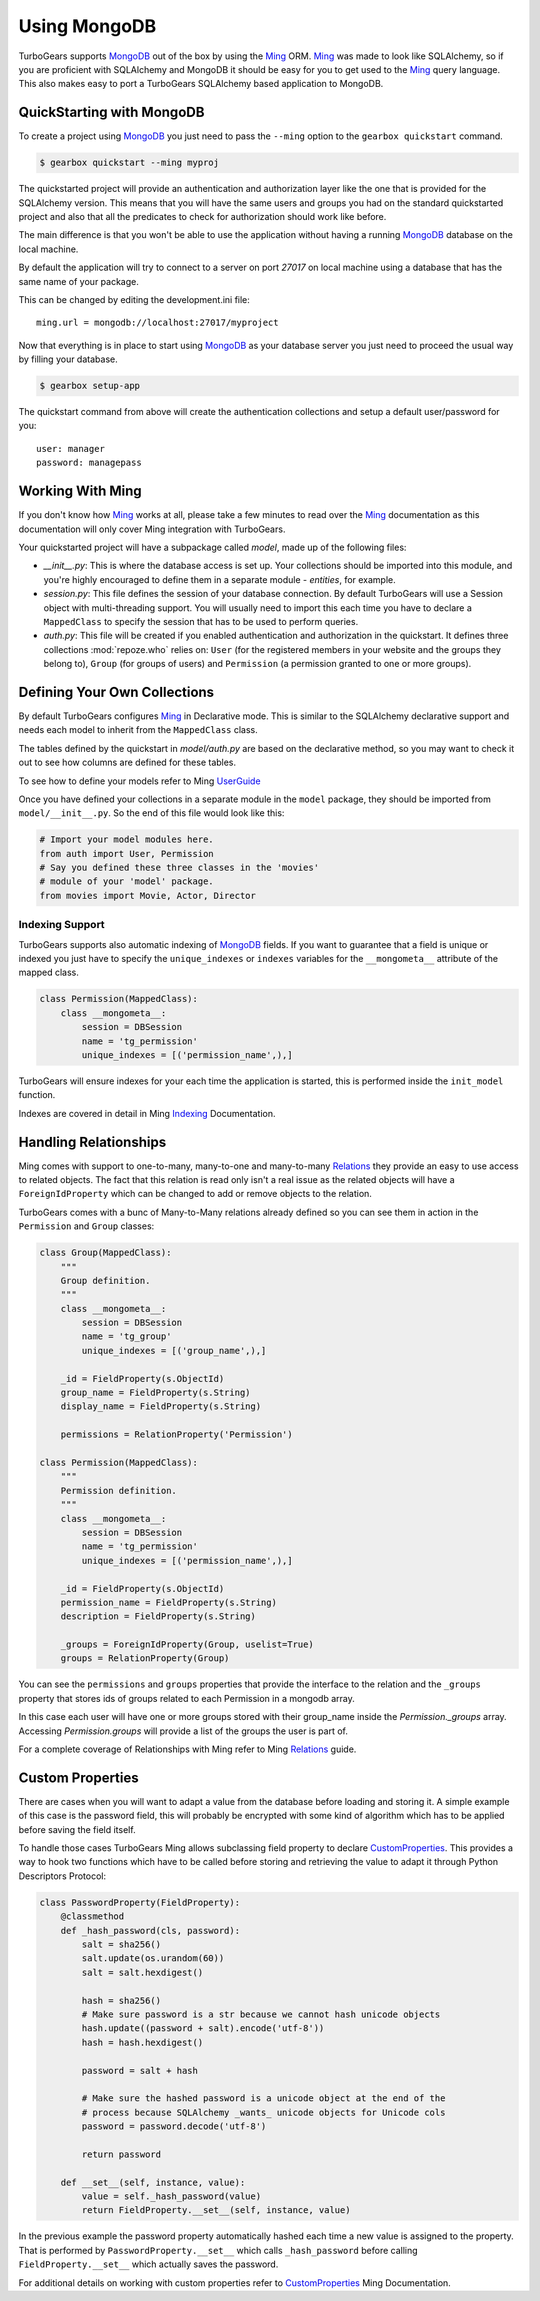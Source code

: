 .. _mongodb_ming:

=============
Using MongoDB
=============

TurboGears supports MongoDB_ out of the box by using the Ming_ ORM.
Ming_ was made to look like SQLAlchemy, so if you are proficient with
SQLAlchemy and MongoDB it should be easy for you to get used to the Ming_
query language. This also makes easy to port a TurboGears SQLAlchemy based
application to MongoDB.

QuickStarting with MongoDB
==========================

To create a project using MongoDB_ you just need to pass the ``--ming``
option to the ``gearbox quickstart`` command.

.. code-block:: bash

    $ gearbox quickstart --ming myproj

The quickstarted project will provide an authentication and authorization
layer like the one that is provided for the SQLAlchemy version. This
means that you will have the same users and groups you had on the standard
quickstarted project and also that all the predicates to check for authorization
should work like before.

The main difference is that you won't be able to use the application
without having a running MongoDB_ database on the local machine.

By default the application will try to connect to a server on port
*27017* on local machine using a database that has the same name
of your package.

This can be changed by editing the development.ini file::

    ming.url = mongodb://localhost:27017/myproject

Now that everything is in place to start using MongoDB_ as your
database server you just need to proceed the usual way by filling
your database.

.. code-block:: bash

      $ gearbox setup-app

The quickstart command from above will create the authentication
collections and setup a default user/password for you::

      user: manager
      password: managepass

Working With Ming
=================

If you don't know how Ming_ works at all, please take a few
minutes to read over the Ming_ documentation as this documentation
will only cover Ming integration with TurboGears.

Your quickstarted project will have a subpackage called `model`, made
up of the following files:

* `__init__.py`: This is where the database access is set up. Your
  collections should be imported into this module, and you're highly
  encouraged to define them in a separate module - `entities`, for
  example.
* `session.py`: This file defines the session of your database
  connection. By default TurboGears will use a Session object
  with multi-threading support. You will usually need to import
  this each time you have to declare a ``MappedClass`` to
  specify the session that has to be used to perform queries.
* `auth.py`: This file will be created if you enabled authentication
  and authorization in the quickstart. It defines three collections
  :mod:`repoze.who` relies on: ``User`` (for the registered
  members in your website and the groups they belong to), ``Group``
  (for groups of users) and ``Permission`` (a permission granted
  to one or more groups).

Defining Your Own Collections
=============================

By default TurboGears configures Ming_ in Declarative mode.
This is similar to the SQLAlchemy declarative support and needs
each model to inherit from the ``MappedClass`` class.

The tables defined by the quickstart in `model/auth.py` are based on
the declarative method, so you may want to check it out to see how
columns are defined for these tables.

To see how to define your models refer to Ming UserGuide_

Once you have defined your collections in a separate module in the ``model``
package, they should be imported from ``model/__init__.py``. So the end
of this file would look like this:

.. code-block:: python

  # Import your model modules here.
  from auth import User, Permission
  # Say you defined these three classes in the 'movies'
  # module of your 'model' package.
  from movies import Movie, Actor, Director

Indexing Support
----------------

TurboGears supports also automatic indexing of MongoDB_ fields.
If you want to guarantee that a field is unique or indexed you
just have to specify the ``unique_indexes`` or ``indexes`` variables
for the ``__mongometa__`` attribute of the mapped class.

.. code-block:: python

    class Permission(MappedClass):
        class __mongometa__:
            session = DBSession
            name = 'tg_permission'
            unique_indexes = [('permission_name',),]

TurboGears will ensure indexes for your each time the application
is started, this is performed inside the ``init_model`` function.

Indexes are covered in detail in Ming Indexing_ Documentation.

Handling Relationships
======================

Ming comes with support to one-to-many, many-to-one and many-to-many
Relations_ they provide an easy to use access to related objects.
The fact that this relation is read only isn't a real issue as the
related objects will have a ``ForeignIdProperty`` which can be changed
to add or remove objects to the relation.

TurboGears comes with a bunc of Many-to-Many relations already defined
so you can see them in action in the ``Permission`` and ``Group`` classes:

.. code-block:: python

    class Group(MappedClass):
        """
        Group definition.
        """
        class __mongometa__:
            session = DBSession
            name = 'tg_group'
            unique_indexes = [('group_name',),]

        _id = FieldProperty(s.ObjectId)
        group_name = FieldProperty(s.String)
        display_name = FieldProperty(s.String)

        permissions = RelationProperty('Permission')

    class Permission(MappedClass):
        """
        Permission definition.
        """
        class __mongometa__:
            session = DBSession
            name = 'tg_permission'
            unique_indexes = [('permission_name',),]

        _id = FieldProperty(s.ObjectId)
        permission_name = FieldProperty(s.String)
        description = FieldProperty(s.String)

        _groups = ForeignIdProperty(Group, uselist=True)
        groups = RelationProperty(Group)

You can see the ``permissions`` and ``groups`` properties that provide
the interface to the relation and the ``_groups`` property that stores
ids of groups related to each Permission in a mongodb array.

In this case each user will have one or more groups stored with their group_name
inside the `Permission._groups` array. Accessing `Permission.groups` will provide a list
of the groups the user is part of.

For a complete coverage of Relationships with Ming refer to Ming Relations_ guide.

Custom Properties
=================

There are cases when you will want to adapt a value from the database
before loading and storing it. A simple example of this case is the
password field, this will probably be encrypted with some kind of
algorithm which has to be applied before saving the field itself.

To handle those cases TurboGears Ming allows subclassing field property
to declare CustomProperties_. This provides a way to hook two functions
which have to be called before storing and retrieving the value to adapt it
through Python Descriptors Protocol:

.. code-block:: python

    class PasswordProperty(FieldProperty):
        @classmethod
        def _hash_password(cls, password):
            salt = sha256()
            salt.update(os.urandom(60))
            salt = salt.hexdigest()

            hash = sha256()
            # Make sure password is a str because we cannot hash unicode objects
            hash.update((password + salt).encode('utf-8'))
            hash = hash.hexdigest()

            password = salt + hash

            # Make sure the hashed password is a unicode object at the end of the
            # process because SQLAlchemy _wants_ unicode objects for Unicode cols
            password = password.decode('utf-8')

            return password

        def __set__(self, instance, value):
            value = self._hash_password(value)
            return FieldProperty.__set__(self, instance, value)

In the previous example the password property automatically hashed
each time a new value is assigned to the property. That is performed
by ``PasswordProperty.__set__`` which calls ``_hash_password`` before
calling ``FieldProperty.__set__`` which actually saves the password.

For additional details on working with custom properties refer to
CustomProperties_ Ming Documentation.


.. _Relations: http://merciless.sourceforge.net/userguide.html#relating-classes
.. _MongoDB: http://www.mongodb.org
.. _Ming: http://merciless.sourceforge.net/
.. _UserGuide: http://merciless.sourceforge.net/userguide.html#mapped-classes-and-documents
.. _Indexing: http://merciless.sourceforge.net/mongodb_indexes.html
.. _CustomProperties: http://merciless.sourceforge.net/custom_properties.html